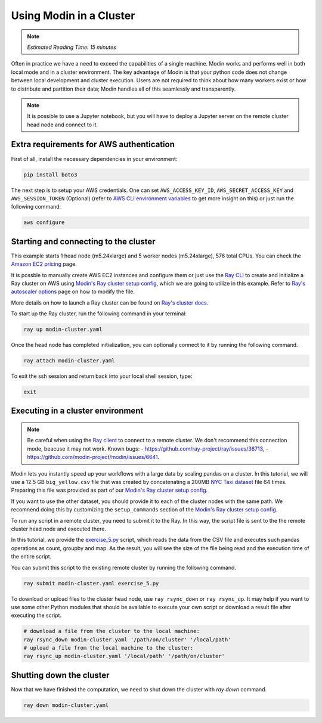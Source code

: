Using Modin in a Cluster
========================

.. note::
  | *Estimated Reading Time: 15 minutes*

Often in practice we have a need to exceed the capabilities of a single machine.
Modin works and performs well in both local mode and in a cluster environment.
The key advantage of Modin is that your python code does not change between
local development and cluster execution. Users are not required to think about
how many workers exist or how to distribute and partition their data;
Modin handles all of this seamlessly and transparently.

.. note::
   It is possible to use a Jupyter notebook, but you will have to deploy a Jupyter server 
   on the remote cluster head node and connect to it.

.. image:: ../../img/modin_cluster.png
   :alt: Modin cluster
   :align: center

Extra requirements for AWS authentication
-----------------------------------------

First of all, install the necessary dependencies in your environment:

.. code-block:: bash

   pip install boto3

The next step is to setup your AWS credentials. One can set  ``AWS_ACCESS_KEY_ID``, 
``AWS_SECRET_ACCESS_KEY`` and ``AWS_SESSION_TOKEN`` (Optional)
(refer to `AWS CLI environment variables`_ to get more insight on this) or  
just run the following command:

.. code-block:: bash

   aws configure

Starting and connecting to the cluster
--------------------------------------

This example starts 1 head node (m5.24xlarge) and 5 worker nodes (m5.24xlarge), 576 total CPUs.
You can check the `Amazon EC2 pricing`_ page.

It is possble to manually create AWS EC2 instances and configure them or just use the `Ray CLI`_ to 
create and initialize a Ray cluster on AWS using `Modin's Ray cluster setup config`_,
which we are going to utilize in this example.
Refer to `Ray's autoscaler options`_ page on how to modify the file.

More details on how to launch a Ray cluster can be found on `Ray's cluster docs`_.

To start up the Ray cluster, run the following command in your terminal:

.. code-block:: bash

   ray up modin-cluster.yaml

Once the head node has completed initialization, you can optionally connect to it by running the following command.

.. code-block:: bash

   ray attach modin-cluster.yaml

To exit the ssh session and return back into your local shell session, type:

.. code-block:: bash

   exit

Executing in a cluster environment
----------------------------------

.. note::
   Be careful when using the `Ray client`_ to connect to a remote cluster.
   We don't recommend this connection mode, beacuse it may not work. Known bugs:
   - https://github.com/ray-project/ray/issues/38713,
   - https://github.com/modin-project/modin/issues/6641.

Modin lets you instantly speed up your workflows with a large data by scaling pandas
on a cluster. In this tutorial, we will use a 12.5 GB ``big_yellow.csv`` file that was
created by concatenating a 200MB `NYC Taxi dataset`_ file 64 times. Preparing this
file was provided as part of our `Modin's Ray cluster setup config`_.

If you want to use the other dataset, you should provide it to each of
the cluster nodes with the same path. We recomnend doing this by customizing the
``setup_commands`` section of the `Modin's Ray cluster setup config`_.

To run any script in a remote cluster, you need to submit it to the Ray. In this way,
the script file is sent to the the remote cluster head node and executed there. 

In this tutorial, we provide the `exercise_5.py`_ script, which reads the data from the
CSV file and executes such pandas operations as count, groupby and map.
As the result, you will see the size of the file being read and the execution time of the entire script.

You can submit this script to the existing remote cluster by running the following command.

.. code-block:: bash

   ray submit modin-cluster.yaml exercise_5.py

To download or upload files to the cluster head node, use ``ray rsync_down`` or ``ray rsync_up``.
It may help if you want to use some other Python modules that should be available to
execute your own script or download a result file after executing the script.

.. code-block:: bash

   # download a file from the cluster to the local machine:
   ray rsync_down modin-cluster.yaml '/path/on/cluster' '/local/path'
   # upload a file from the local machine to the cluster:
   ray rsync_up modin-cluster.yaml '/local/path' '/path/on/cluster'

Shutting down the cluster
--------------------------

Now that we have finished the computation, we need to shut down the cluster with `ray down` command.

.. code-block:: bash

   ray down modin-cluster.yaml

.. _`Ray's autoscaler options`: https://docs.ray.io/en/latest/cluster/vms/references/ray-cluster-configuration.html#cluster-config
.. _`Ray's cluster docs`: https://docs.ray.io/en/latest/cluster/getting-started.html
.. _`NYC Taxi dataset`: https://modin-datasets.intel.com/testing/yellow_tripdata_2015-01.csv
.. _`Modin's Ray cluster setup config`: https://github.com/modin-project/modin/blob/main/examples/tutorial/jupyter/execution/pandas_on_ray/cluster/modin-cluster.yaml
.. _`Amazon EC2 pricing`: https://aws.amazon.com/ec2/pricing/on-demand/
.. _`exercise_5.py`: https://github.com/modin-project/modin/blob/main/examples/tutorial/jupyter/execution/pandas_on_ray/cluster/exercise_5.py
.. _`Ray client`: https://docs.ray.io/en/latest/cluster/running-applications/job-submission/ray-client.html
.. _`Ray CLI`: https://docs.ray.io/en/latest/cluster/vms/getting-started.html#running-applications-on-a-ray-cluster
.. _`AWS CLI environment variables`: https://docs.aws.amazon.com/cli/latest/userguide/cli-configure-envvars.html
